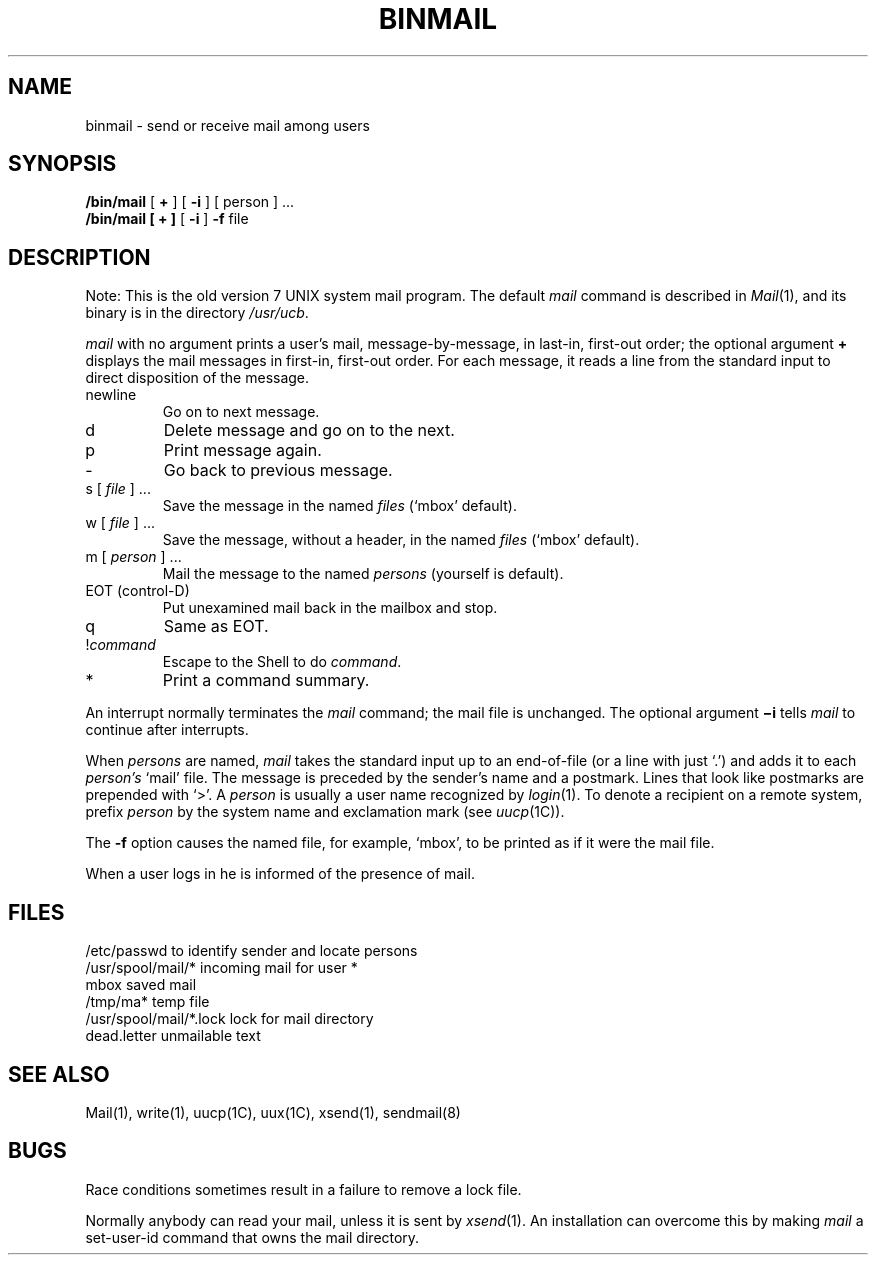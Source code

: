 .TH BINMAIL 1 "16 November 1979"
.SH NAME
binmail \- send or receive mail among users
.SH SYNOPSIS
.B /bin/mail
[
.B +
] [
.B \-i
] [ person ] ...
.br
.B /bin/mail
.B "[ + ]"
[
.B \-i
]
.B \-f
file
.LP
.SH DESCRIPTION
Note: This is the old version 7 UNIX system mail program.  The default
.I mail
command is described in
.IR Mail (1),
and its binary is in the directory
.IR /usr/ucb .
.PP
.I mail
with no argument prints a user's mail, message-by-message,
in last-in, first-out order; the optional argument
.B +
displays the mail messages in first-in, first-out order.
For each message, it reads a line from the standard input
to direct disposition of the message.
.TP
newline
Go on to next message.
.TP
d
Delete message and go on to the next.
.TP
p
Print message again.
.TP
\-
Go back to previous message.
.TP
.RI "s [" " file " "] ..."
Save the message in the named
.I files
(`mbox' default).
.TP
.RI "w [" " file " "] ..."
Save the message, without a header, in the named
.I files
(`mbox' default).
.TP
.RI "m [" " person " "] ..."
Mail the message to the named
.I persons
(yourself is default).
.TP
EOT (control-D)
Put unexamined mail back in the mailbox and stop.
.TP
q
Same as EOT.
.TP
.RI ! command
Escape to the Shell to do
.IR command .
.TP
*
Print a command summary.
.PP
An interrupt normally terminates the 
.I mail
command; the mail file is unchanged.  The optional argument
.B \(mii
tells
.I mail
to continue after interrupts.
.PP
When
.I persons
are named,
.I mail
takes the standard input up to an end-of-file (or a line with just `.')
and adds it to each
.I person's
`mail' file.  The message is preceded by the sender's name and a postmark.
Lines that look like postmarks are prepended with `>'.  A
.I person
is usually a user name recognized by
.IR  login (1).
To denote a recipient on a remote system, prefix 
.I person
by the system name and exclamation mark (see
.IR uucp (1C)).
.PP
The
.B \-f
option causes the named file, for example, `mbox',
to be printed as if it were the mail file.
.PP
When a user logs in he is informed of the presence of mail.
.SH FILES
.ta \w'/usr/spool/mail/*.lock 'u
/etc/passwd	to identify sender and locate persons
.br
.li
/usr/spool/mail/*	incoming mail for user *
.br
mbox		saved mail
.br
/tmp/ma*	temp file
.br
/usr/spool/mail/*.lock	lock for mail directory
.br
dead.letter	unmailable text
.br
.SH "SEE ALSO"
Mail(1), write(1), uucp(1C), uux(1C), xsend(1), sendmail(8)
.SH BUGS
Race conditions sometimes result in a failure to remove a lock file.
.PP
Normally anybody can read your mail, unless it is sent by
.IR xsend (1).
An installation can overcome this by making
.I mail
a set-user-id command that owns the mail directory.
